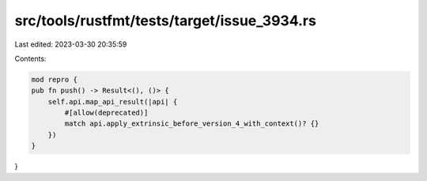 src/tools/rustfmt/tests/target/issue_3934.rs
============================================

Last edited: 2023-03-30 20:35:59

Contents:

.. code-block:: rs

    mod repro {
    pub fn push() -> Result<(), ()> {
        self.api.map_api_result(|api| {
            #[allow(deprecated)]
            match api.apply_extrinsic_before_version_4_with_context()? {}
        })
    }
}


